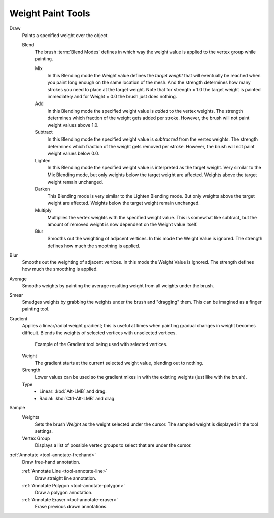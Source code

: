 
******************
Weight Paint Tools
******************

Draw
   Paints a specified weight over the object.

   Blend
      The brush :term:`Blend Modes` defines in which way the weight value is
      applied to the vertex group while painting.

      Mix
         In this Blending mode the Weight value defines the *target weight*
         that will eventually be reached when you paint long enough on the same
         location of the mesh. And the strength determines how many strokes
         you need to place at the target weight. Note that for strength = 1.0
         the target weight is painted immediately and for Weight = 0.0 the brush just does nothing.
      Add
         In this Blending mode the specified weight value is *added* to the vertex weights.
         The strength determines which fraction of the weight gets added per stroke.
         However, the brush will not paint weight values above 1.0.
      Subtract
         In this Blending mode the specified weight value is *subtracted* from the vertex weights.
         The strength determines which fraction of the weight gets removed per stroke.
         However, the brush will not paint weight values below 0.0.
      Lighten
         In this Blending mode the specified weight value is interpreted as the target weight.
         Very similar to the Mix Blending mode, but only weights below the target weight are affected.
         Weights above the target weight remain unchanged.
      Darken
         This Blending mode is very similar to the Lighten Blending mode.
         But only weights above the target weight are affected.
         Weights below the target weight remain unchanged.
      Multiply
         Multiplies the vertex weights with the specified weight value.
         This is somewhat like subtract, but the amount of removed weight is now
         dependent on the Weight value itself.
      Blur
         Smooths out the weighting of adjacent vertices. In this mode the Weight
         Value is ignored. The strength defines how much the smoothing is applied.

Blur
   Smooths out the weighting of adjacent vertices. In this mode the Weight
   Value is ignored. The strength defines how much the smoothing is applied.

Average
   Smooths weights by painting the average resulting weight from all weights under the brush.

Smear
   Smudges weights by grabbing the weights under the brush and "dragging" them.
   This can be imagined as a finger painting tool.

Gradient
   Applies a linear/radial weight gradient;
   this is useful at times when painting gradual changes in weight becomes difficult.
   Blends the weights of selected vertices with unselected vertices.

   .. figure:: /images/sculpt-paint_weight-paint_tools_gradient.png

      Example of the Gradient tool being used with selected vertices.

   Weight
      The gradient starts at the current selected weight value, blending out to nothing.
   Strength
      Lower values can be used so the gradient mixes in with the existing weights (just like with the brush).
   Type
      - Linear: :kbd:`Alt-LMB` and drag.
      - Radial: :kbd:`Ctrl-Alt-LMB` and drag.

Sample
   Weights
      Sets the brush *Weight* as the weight selected under the cursor.
      The sampled weight is displayed in the tool settings.
   Vertex Group
      Displays a list of possible vertex groups to select that are under the cursor.

:ref:`Annotate <tool-annotate-freehand>`
   Draw free-hand annotation.

   :ref:`Annotate Line <tool-annotate-line>`
      Draw straight line annotation.
   :ref:`Annotate Polygon <tool-annotate-polygon>`
      Draw a polygon annotation.
   :ref:`Annotate Eraser <tool-annotate-eraser>`
      Erase previous drawn annotations.
